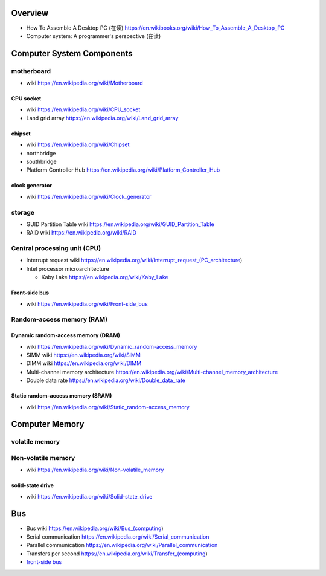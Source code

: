 Overview
========
- How To Assemble A Desktop PC (在读)
  https://en.wikibooks.org/wiki/How_To_Assemble_A_Desktop_PC
- Computer system: A programmer's perspective (在读)

Computer System Components
==========================

motherboard
-----------
- wiki
  https://en.wikipedia.org/wiki/Motherboard

CPU socket
~~~~~~~~~~
- wiki
  https://en.wikipedia.org/wiki/CPU_socket

- Land grid array
  https://en.wikipedia.org/wiki/Land_grid_array

chipset
~~~~~~~
- wiki
  https://en.wikipedia.org/wiki/Chipset

- northbridge

- southbridge

- Platform Controller Hub
  https://en.wikipedia.org/wiki/Platform_Controller_Hub

clock generator
~~~~~~~~~~~~~~~
- wiki
  https://en.wikipedia.org/wiki/Clock_generator

storage
-------
- GUID Partition Table wiki
  https://en.wikipedia.org/wiki/GUID_Partition_Table
- RAID wiki
  https://en.wikipedia.org/wiki/RAID

Central processing unit (CPU)
-----------------------------
- Interrupt request wiki
  https://en.wikipedia.org/wiki/Interrupt_request_(PC_architecture)

- Intel processor microarchitecture

  * Kaby Lake
    https://en.wikipedia.org/wiki/Kaby_Lake

Front-side bus
~~~~~~~~~~~~~~
- wiki
  https://en.wikipedia.org/wiki/Front-side_bus

Random-access memory (RAM)
--------------------------

Dynamic random-access memory (DRAM)
~~~~~~~~~~~~~~~~~~~~~~~~~~~~~~~~~~~
- wiki
  https://en.wikipedia.org/wiki/Dynamic_random-access_memory

- SIMM wiki
  https://en.wikipedia.org/wiki/SIMM

- DIMM wiki
  https://en.wikipedia.org/wiki/DIMM

- Multi-channel memory architecture
  https://en.wikipedia.org/wiki/Multi-channel_memory_architecture

- Double data rate
  https://en.wikipedia.org/wiki/Double_data_rate

Static random-access memory (SRAM)
~~~~~~~~~~~~~~~~~~~~~~~~~~~~~~~~~~
- wiki
  https://en.wikipedia.org/wiki/Static_random-access_memory

Computer Memory
===============

volatile memory
---------------

Non-volatile memory
-------------------

- wiki
  https://en.wikipedia.org/wiki/Non-volatile_memory

solid-state drive
~~~~~~~~~~~~~~~~~
- wiki
  https://en.wikipedia.org/wiki/Solid-state_drive

Bus
===

- Bus wiki
  https://en.wikipedia.org/wiki/Bus_(computing)

- Serial communication
  https://en.wikipedia.org/wiki/Serial_communication

- Parallel communication
  https://en.wikipedia.org/wiki/Parallel_communication

- Transfers per second
  https://en.wikipedia.org/wiki/Transfer_(computing)

- `front-side bus <Front-side bus>`_
